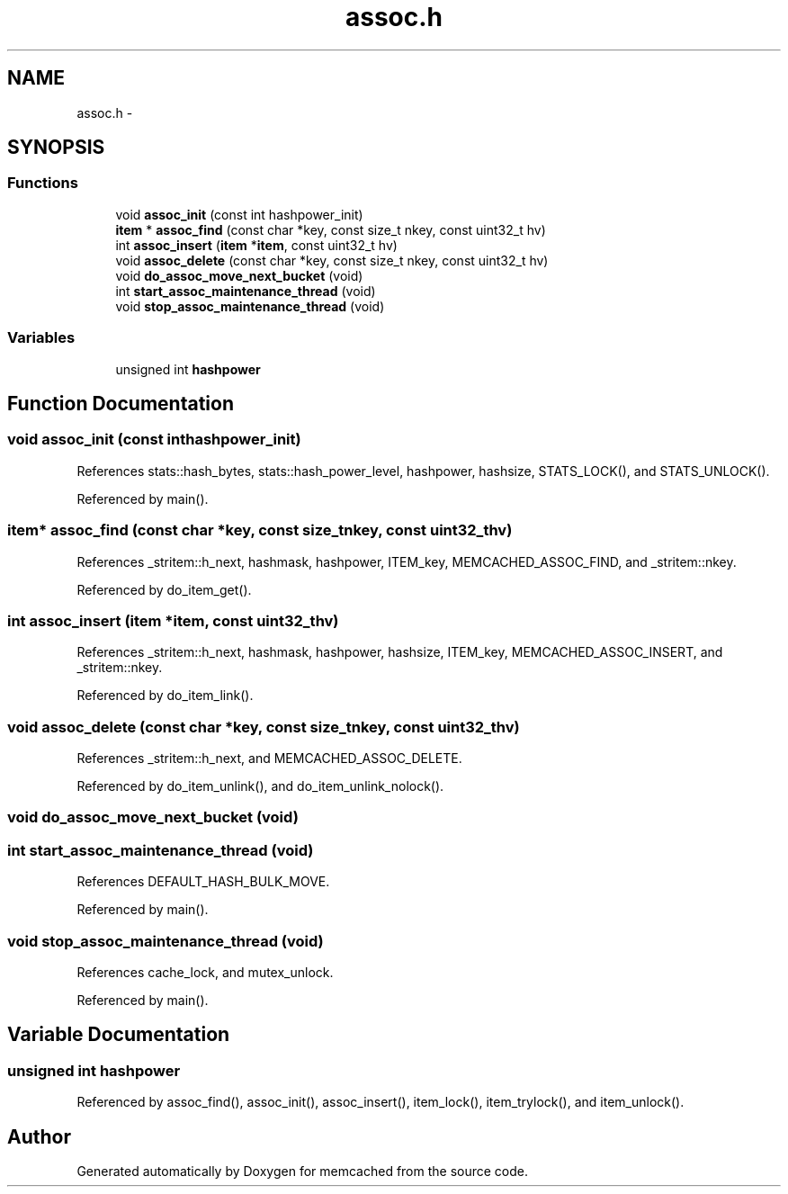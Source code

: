 .TH "assoc.h" 3 "Wed Apr 3 2013" "Version 0.8" "memcached" \" -*- nroff -*-
.ad l
.nh
.SH NAME
assoc.h \- 
.SH SYNOPSIS
.br
.PP
.SS "Functions"

.in +1c
.ti -1c
.RI "void \fBassoc_init\fP (const int hashpower_init)"
.br
.ti -1c
.RI "\fBitem\fP * \fBassoc_find\fP (const char *key, const size_t nkey, const uint32_t hv)"
.br
.ti -1c
.RI "int \fBassoc_insert\fP (\fBitem\fP *\fBitem\fP, const uint32_t hv)"
.br
.ti -1c
.RI "void \fBassoc_delete\fP (const char *key, const size_t nkey, const uint32_t hv)"
.br
.ti -1c
.RI "void \fBdo_assoc_move_next_bucket\fP (void)"
.br
.ti -1c
.RI "int \fBstart_assoc_maintenance_thread\fP (void)"
.br
.ti -1c
.RI "void \fBstop_assoc_maintenance_thread\fP (void)"
.br
.in -1c
.SS "Variables"

.in +1c
.ti -1c
.RI "unsigned int \fBhashpower\fP"
.br
.in -1c
.SH "Function Documentation"
.PP 
.SS "void assoc_init (const inthashpower_init)"

.PP
References stats::hash_bytes, stats::hash_power_level, hashpower, hashsize, STATS_LOCK(), and STATS_UNLOCK()\&.
.PP
Referenced by main()\&.
.SS "\fBitem\fP* assoc_find (const char *key, const size_tnkey, const uint32_thv)"

.PP
References _stritem::h_next, hashmask, hashpower, ITEM_key, MEMCACHED_ASSOC_FIND, and _stritem::nkey\&.
.PP
Referenced by do_item_get()\&.
.SS "int assoc_insert (\fBitem\fP *item, const uint32_thv)"

.PP
References _stritem::h_next, hashmask, hashpower, hashsize, ITEM_key, MEMCACHED_ASSOC_INSERT, and _stritem::nkey\&.
.PP
Referenced by do_item_link()\&.
.SS "void assoc_delete (const char *key, const size_tnkey, const uint32_thv)"

.PP
References _stritem::h_next, and MEMCACHED_ASSOC_DELETE\&.
.PP
Referenced by do_item_unlink(), and do_item_unlink_nolock()\&.
.SS "void do_assoc_move_next_bucket (void)"

.SS "int start_assoc_maintenance_thread (void)"

.PP
References DEFAULT_HASH_BULK_MOVE\&.
.PP
Referenced by main()\&.
.SS "void stop_assoc_maintenance_thread (void)"

.PP
References cache_lock, and mutex_unlock\&.
.PP
Referenced by main()\&.
.SH "Variable Documentation"
.PP 
.SS "unsigned int hashpower"

.PP
Referenced by assoc_find(), assoc_init(), assoc_insert(), item_lock(), item_trylock(), and item_unlock()\&.
.SH "Author"
.PP 
Generated automatically by Doxygen for memcached from the source code\&.
